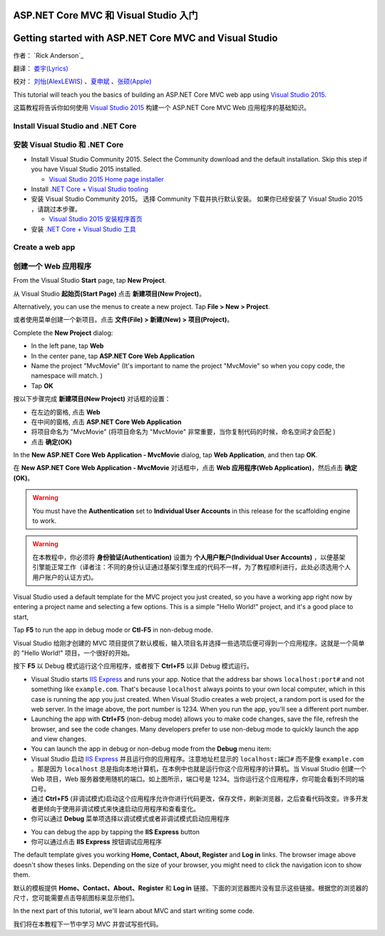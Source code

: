 ASP.NET Core MVC 和 Visual Studio 入门
======================================

Getting started with ASP.NET Core MVC and Visual Studio 
=======================================================


作者： `Rick Anderson`_

翻译： `娄宇(Lyrics) <https://github.com/xbuilder>`_

校对： `刘怡(AlexLEWIS) <https://github.com/alexinea>`_ 、`夏申斌 <https://github.com/xiashenbin>`_ 、`张硕(Apple) <#>`_ 

This tutorial will teach you the basics of building an ASP.NET Core MVC  web app using `Visual Studio 2015 <https://www.visualstudio.com/en-us/visual-studio-homepage-vs.aspx>`__. 

这篇教程将告诉你如何使用 `Visual Studio 2015 <https://www.visualstudio.com/zh-cn/visual-studio-homepage-vs.aspx>`__ 构建一个 ASP.NET Core MVC Web 应用程序的基础知识。


Install Visual Studio and .NET Core
----------------------------------------

安装 Visual Studio 和 .NET Core
-------------------------------

- Install Visual Studio Community 2015. Select the Community download and the default installation. Skip this step if you have Visual Studio 2015 installed.

  - `Visual Studio 2015 Home page installer  <https://www.visualstudio.com/en-us/visual-studio-homepage-vs.aspx>`__

- Install `.NET Core + Visual Studio tooling <http://go.microsoft.com/fwlink/?LinkID=798306>`__

- 安装 Visual Studio Community 2015。 选择 Community 下载并执行默认安装。 如果你已经安装了 Visual Studio 2015 ，请跳过本步骤。

  - `Visual Studio 2015 安装程序首页  <https://www.visualstudio.com/zh-cn/downloads/download-visual-studio-vs.aspx>`__

- 安装 `.NET Core + Visual Studio 工具 <http://go.microsoft.com/fwlink/?LinkID=798306>`__




Create a web app
-----------------------------------

创建一个 Web 应用程序
---------------------

From the Visual Studio **Start** page, tap **New Project**.

从 Visual Studio **起始页(Start Page)** 点击 **新建项目(New Project)**。

.. image:: start-mvc/_static/new_project.png

Alternatively, you can use the menus to create a new project. Tap **File > New > Project**.

或者使用菜单创建一个新项目。点击 **文件(File) > 新建(New) > 项目(Project)**。

.. image:: start-mvc/_static/alt_new_project.png

Complete the **New Project** dialog:

- In the left pane, tap **Web**
- In the center pane, tap **ASP.NET Core Web Application**
- Name the project "MvcMovie" (It's important to name the project "MvcMovie" so when you copy code, the namespace will match. )
- Tap **OK**

按以下步骤完成 **新建项目(New Project)** 对话框的设置：

- 在左边的窗格, 点击 **Web**
- 在中间的窗格, 点击 **ASP.NET Core Web Application**
- 将项目命名为 "MvcMovie" (将项目命名为 "MvcMovie" 非常重要，当你复制代码的时候，命名空间才会匹配 )
- 点击 **确定(OK)**

.. image:: start-mvc/_static/new_project2.png

In the **New ASP.NET Core Web Application - MvcMovie** dialog, tap **Web Application**, and then tap **OK**.

在 **New ASP.NET Core Web Application - MvcMovie** 对话框中，点击 **Web 应用程序(Web Application)**，然后点击 **确定(OK)**。

.. Warning:: You must have the **Authentication** set to **Individual User Accounts** in this release for the scaffolding engine to work.

.. Warning:: 在本教程中，你必须将 **身份验证(Authentication)** 设置为 **个人用户账户(Individual User Accounts)** ，以便基架引擎能正常工作（译者注：不同的身份认证通过基架引擎生成的代码不一样，为了教程顺利进行，此处必须选用个人用户账户的认证方式)。

.. image:: start-mvc/_static/p3.png

Visual Studio used a default template for the MVC project you just created, so you have a working app right now by entering a project name and selecting a few options. This is a simple "Hello World!" project, and it's a good place to start,

Tap **F5** to run the app in debug mode or **Ctl-F5** in non-debug mode.

Visual Studio 给刚才创建的 MVC 项目提供了默认模板，输入项目名并选择一些选项后便可得到一个应用程序。这就是一个简单的 "Hello World!" 项目，一个很好的开始。

按下 **F5** 以 Debug 模式运行这个应用程序，或者按下 **Ctrl+F5** 以非 Debug 模式运行。

.. image:: start-mvc/_static/1.png

- Visual Studio starts `IIS Express <http://www.iis.net/learn/extensions/introduction-to-iis-express/iis-express-overview>`__ and runs your app. Notice that the address bar shows ``localhost:port#`` and not something like ``example.com``. That's because ``localhost`` always points to your own local computer, which in this case is running the app you just created. When Visual Studio creates a web project, a random port is used for the web server. In the image above, the port number is 1234. When you run the app, you'll see a different port number.
- Launching the app with **Ctrl+F5** (non-debug mode) allows you to make code changes, save the file, refresh the browser, and see the code changes. Many developers prefer to use non-debug mode to quickly launch the app and view changes.
- You can launch the app in debug or non-debug mode from the **Debug** menu item:

- Visual Studio 启动 `IIS Express <http://www.iis.net/learn/extensions/introduction-to-iis-express/iis-express-overview>`__ 并且运行你的应用程序。注意地址栏显示的 ``localhost:端口#`` 而不是像 ``example.com`` 。那是因为 ``localhost`` 总是指向本地计算机，在本例中也就是运行你这个应用程序的计算机。当 Visual Studio 创建一个 Web 项目，Web 服务器使用随机的端口。如上图所示，端口号是 1234。当你运行这个应用程序，你可能会看到不同的端口号。
- 通过 **Ctrl+F5** (非调试模式)启动这个应用程序允许你进行代码更改，保存文件，刷新浏览器，之后查看代码改变。许多开发者更倾向于使用非调试模式来快速启动应用程序和查看变化。
- 你可以通过 **Debug** 菜单项选择以调试模式或者非调试模式启动应用程序

.. image:: start-mvc/_static/debug_menu.png

- You can debug the app by tapping the **IIS Express** button
- 你可以通过点击 **IIS Express** 按钮调试应用程序

.. image:: start-mvc/_static/iis_express.png

The default template gives you working **Home, Contact, About, Register** and **Log in** links. The browser image above doesn't show theses links. Depending on the size of your browser, you might need to click the navigation icon to show them. 

默认的模板提供 **Home、Contact、About、Register** 和 **Log in** 链接。下面的浏览器图片没有显示这些链接。根据您的浏览器的尺寸，您可能需要点击导航图标来显示他们。

.. image:: start-mvc/_static/2.png

In the next part of this tutorial, we'll learn about MVC and start writing some code.

我们将在本教程下一节中学习 MVC 并尝试写些代码。
